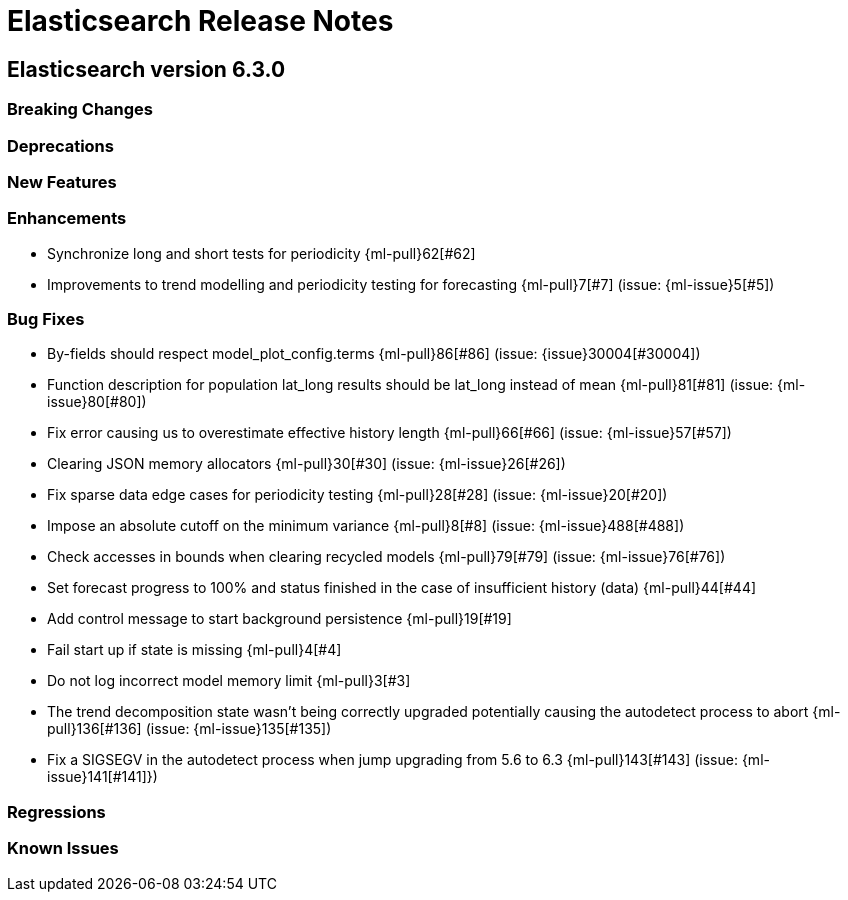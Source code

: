 // Use these for links to issue and pulls. Note issues and pulls redirect one to
// each other on Github, so don't worry too much on using the right prefix.
// :issue:    https://github.com/elastic/elasticsearch/issues/
// :pull:     https://github.com/elastic/elasticsearch/pull/
// :ml-issue: https://github.com/elastic/ml-cpp/issues/
// :ml-pull:  https://github.com/elastic/ml-cpp/pull/

= Elasticsearch Release Notes

== Elasticsearch version 6.3.0

=== Breaking Changes

=== Deprecations

=== New Features 

=== Enhancements

* Synchronize long and short tests for periodicity {ml-pull}62[#62]
* Improvements to trend modelling and periodicity testing for forecasting {ml-pull}7[#7] (issue: {ml-issue}5[#5])

=== Bug Fixes

* By-fields should respect model_plot_config.terms {ml-pull}86[#86] (issue: {issue}30004[#30004])
* Function description for population lat_long results should be lat_long instead of mean {ml-pull}81[#81] (issue: {ml-issue}80[#80])
* Fix error causing us to overestimate effective history length {ml-pull}66[#66] (issue: {ml-issue}57[#57])
* Clearing JSON memory allocators {ml-pull}30[#30] (issue: {ml-issue}26[#26])
* Fix sparse data edge cases for periodicity testing {ml-pull}28[#28] (issue: {ml-issue}20[#20])
* Impose an absolute cutoff on the minimum variance {ml-pull}8[#8] (issue: {ml-issue}488[#488])
* Check accesses in bounds when clearing recycled models {ml-pull}79[#79] (issue: {ml-issue}76[#76])
* Set forecast progress to 100% and status finished in the case of insufficient history (data) {ml-pull}44[#44]
* Add control message to start background persistence {ml-pull}19[#19]
* Fail start up if state is missing {ml-pull}4[#4]
* Do not log incorrect model memory limit {ml-pull}3[#3]
* The trend decomposition state wasn't being correctly upgraded potentially causing the autodetect process to abort {ml-pull}136[#136] (issue: {ml-issue}135[#135])
* Fix a SIGSEGV in the autodetect process when jump upgrading from 5.6 to 6.3 {ml-pull}143[#143] (issue: {ml-issue}141[#141]})

=== Regressions

=== Known Issues
